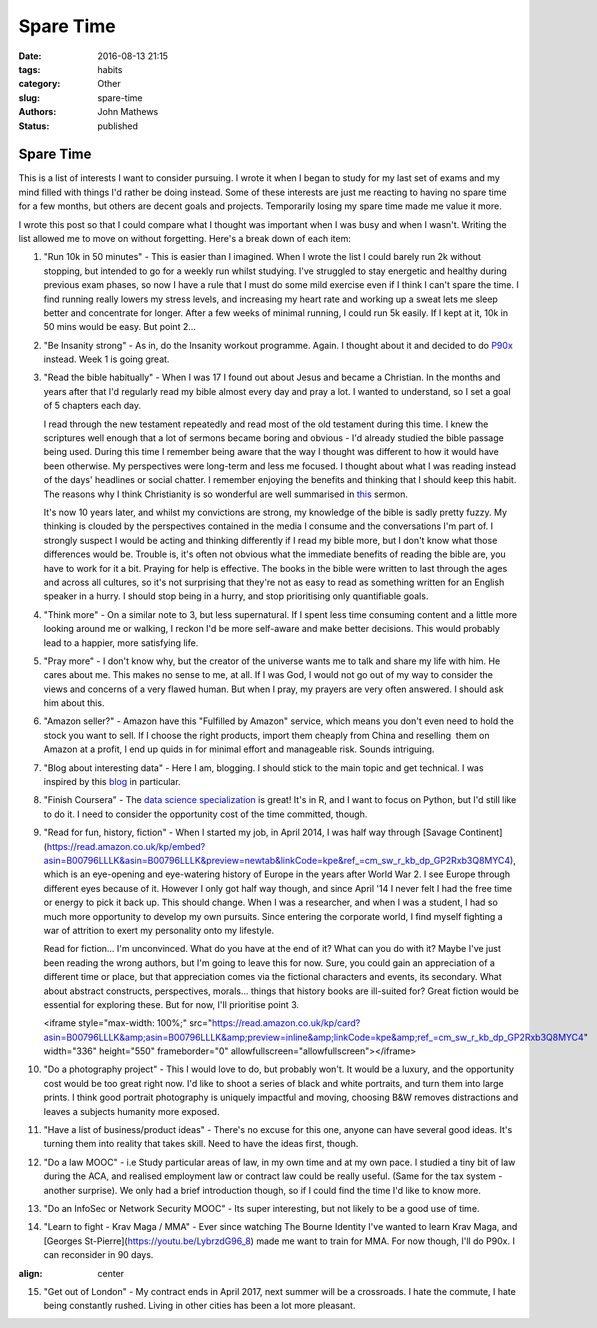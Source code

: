 Spare Time 
##############

:date: 2016-08-13 21:15
:tags: habits
:category: Other
:slug: spare-time
:authors: John Mathews
:status: published

====================
Spare Time
====================

This is a list of interests I want to consider pursuing. I wrote it when
I began to study for my last set of exams and my mind filled with things
I'd rather be doing instead. Some of these interests are just me
reacting to having no spare time for a few months, but others are decent
goals and projects. Temporarily losing my spare time made me value it
more.

.. image:: /images/spare_time.jpg

I wrote this post so that I could compare what I thought was important
when I was busy and when I wasn't. Writing the list allowed me to move
on without forgetting. Here's a break down of each item:

1.  "Run 10k in 50 minutes" - This is easier than I imagined. When I
    wrote the list I could barely run 2k without stopping, but intended
    to go for a weekly run whilst studying. I've struggled to stay
    energetic and healthy during previous exam phases, so now I have a
    rule that I must do some mild exercise even if I think I can't spare
    the time. I find running really lowers my stress levels, and
    increasing my heart rate and working up a sweat lets me sleep better
    and concentrate for longer. After a few weeks of minimal running, I
    could run 5k easily. If I kept at it, 10k in 50 mins would be
    easy. But point 2...

2.  "Be Insanity strong" - As in, do the Insanity workout programme.
    Again. I thought about it and decided to do
    `P90x <http://johnmathews.eu/p90x/>`_ instead. Week 1 is going
    great.

3.  "Read the bible habitually" - When I was 17 I found out about Jesus
    and became a Christian. In the months and years after that I'd
    regularly read my bible almost every day and pray a lot. I wanted to
    understand, so I set a goal of 5 chapters each day.

    I read through the new testament repeatedly and read most of the old
    testament during this time. I knew the scriptures well enough that a
    lot of sermons became boring and obvious - I'd already studied the
    bible passage being used. During this time I remember being aware
    that the way I thought was different to how it would have been
    otherwise. My perspectives were long-term and less me focused. I
    thought about what I was reading instead of the days' headlines or
    social chatter. I remember enjoying the benefits and thinking that I
    should keep this habit. The reasons why I think Christianity is so
    wonderful are well summarised in
    `this <http://messages.destinyedinburgh.com/sermon/the-gospel-we-preach-a-message-for-leaders>`_ 
    sermon.

    It's now 10 years later, and whilst my convictions are strong, my
    knowledge of the bible is sadly pretty fuzzy. My thinking is clouded
    by the perspectives contained in the media I consume and the
    conversations I'm part of. I strongly suspect I would be acting and
    thinking differently if I read my bible more, but I don't know what
    those differences would be. Trouble is, it's often not obvious what
    the immediate benefits of reading the bible are, you have to work
    for it a bit. Praying for help is effective. The books in the bible
    were written to last through the ages and across all cultures, so
    it's not surprising that they're not as easy to read as something
    written for an English speaker in a hurry. I should stop being in a
    hurry, and stop prioritising only quantifiable goals.

4.  "Think more" - On a similar note to 3, but less supernatural. If I
    spent less time consuming content and a little more looking around
    me or walking, I reckon I'd be more self-aware and make better
    decisions. This would probably lead to a happier, more satisfying
    life.

5.  "Pray more" - I don't know why, but the creator of the universe
    wants me to talk and share my life with him. He cares about me. This
    makes no sense to me, at all. If I was God, I would not go out of my
    way to consider the views and concerns of a very flawed human. But
    when I pray, my prayers are very often answered. I should ask him
    about this.

6.  "Amazon seller?" - Amazon have this "Fulfilled by Amazon" service,
    which means you don't even need to hold the stock you want to sell.
    If I choose the right products, import them cheaply from China and
    reselling  them on Amazon at a profit, I end up quids in for minimal
    effort and manageable risk. Sounds intriguing.

7.  "Blog about interesting data" - Here I am, blogging. I should stick
    to the main topic and get technical. I was inspired by this
    `blog <http://www.curiousgnu.com/>`_ in particular.

8.  "Finish Coursera" - The `data science specialization <http://johnmathews.eu/courseras-data-science-specialisation/>`_    is great! It's in R, and I want to focus on Python, but I'd still
    like to do it. I need to consider the opportunity cost of the time
    committed, though.

9.  "Read for fun, history, fiction" - When I started my job, in April 2014, I was half way through [Savage
    Continent](https://read.amazon.co.uk/kp/embed?asin=B00796LLLK&asin=B00796LLLK&preview=newtab&linkCode=kpe&ref_=cm_sw_r_kb_dp_GP2Rxb3Q8MYC4), which is an eye-opening and eye-watering history of Europe in the
    years after World War 2. I see Europe through different eyes because
    of it. However I only got half way though, and since April '14 I
    never felt I had the free time or energy to pick it back up. This
    should change. When I was a researcher, and when I was a student, I
    had so much more opportunity to develop my own pursuits. Since
    entering the corporate world, I find myself fighting a war of
    attrition to exert my personality onto my lifestyle.

    Read for fiction... I'm unconvinced. What do you have at the end of
    it? What can you do with it? Maybe I've just been reading the wrong
    authors, but I'm going to leave this for now. Sure, you could
    gain an appreciation of a different time or place, but that
    appreciation comes via the fictional characters and events, its
    secondary. What about abstract constructs, perspectives, morals...
    things that history books are ill-suited for? Great fiction would be
    essential for exploring these. But for now, I'll prioritise point 3.

    <iframe style="max-width: 100%;" src="https://read.amazon.co.uk/kp/card?asin=B00796LLLK&amp;asin=B00796LLLK&amp;preview=inline&amp;linkCode=kpe&amp;ref_=cm_sw_r_kb_dp_GP2Rxb3Q8MYC4" width="336" height="550" frameborder="0" allowfullscreen="allowfullscreen"></iframe>

10. "Do a photography project" - This I would love to do, but probably
    won't. It would be a luxury, and the opportunity cost would be too
    great right now. I'd like to shoot a series of black and white
    portraits, and turn them into large prints. I think good portrait
    photography is uniquely impactful and moving, choosing B&W removes
    distractions and leaves a subjects humanity more exposed.

11. "Have a list of business/product ideas" - There's no excuse for this
    one, anyone can have several good ideas. It's turning them into
    reality that takes skill. Need to have the ideas first, though.

12. "Do a law MOOC" - i.e Study particular areas of law, in my own time
    and at my own pace. I studied a tiny bit of law during the ACA, and
    realised employment law or contract law could be really useful.
    (Same for the tax system - another surprise). We only had a brief
    introduction though, so if I could find the time I'd like to know
    more.

13. "Do an InfoSec or Network Security MOOC" - Its super interesting,
    but not likely to be a good use of time.

14. "Learn to fight - Krav Maga / MMA" - Ever since watching The Bourne
    Identity I've wanted to learn Krav Maga, and [Georges
    St-Pierre](https://youtu.be/LybrzdG96_8) made me want to train
    for MMA. For now though, I'll do P90x. I can reconsider in 90 days. 
    
.. youtube:: LybrzdG96_8
:align: center

15. "Get out of London" - My contract ends in April 2017, next summer
    will be a crossroads. I hate the commute, I hate being constantly
    rushed. Living in other cities has been a lot more pleasant.

